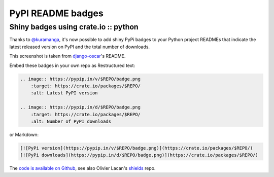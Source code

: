 ==================
PyPI README badges
==================
-------------------------------------
Shiny badges using crate.io :: python
-------------------------------------

Thanks to `@kuramanga`_, it's now possible to add shiny PyPi badges to your Python project
READMEs that indicate the latest released version on PyPI and the total number
of downloads.

.. image:: /static/images/screenshots/oscar-pypi-badges.png
    :target: https://github.com/tangentlabs/django-oscar
    :class: screenshot
    :alt: django-oscar PyPi badges

This screenshot is taken from `django-oscar`_'s README.

Embed these badges in your own repo as Restructured text:

.. sourcecode:: rst

    .. image:: https://pypip.in/v/$REPO/badge.png
        :target: https://crate.io/packages/$REPO/
        :alt: Latest PyPI version

    .. image:: https://pypip.in/d/$REPO/badge.png
        :target: https://crate.io/packages/$REPO/
        :alt: Number of PyPI downloads

or Markdown:

.. sourcecode:: markdown

    [![PyPi version](https://pypip.in/v/$REPO/badge.png)](https://crate.io/packages/$REPO/)
    [![PyPi downloads](https://pypip.in/d/$REPO/badge.png)](https://crate.io/packages/$REPO/)

The `code is available on Github`_, see also Olivier Lacan's shields_ repo.

.. _`django-oscar`: https://github.com/tangentlabs/django-oscar
.. _`@kuramanga`: https://twitter.com/kuramanga
.. _`code is available on Github`: https://github.com/kura/pypipins
.. _`shields`: https://github.com/olivierlacan/shields
